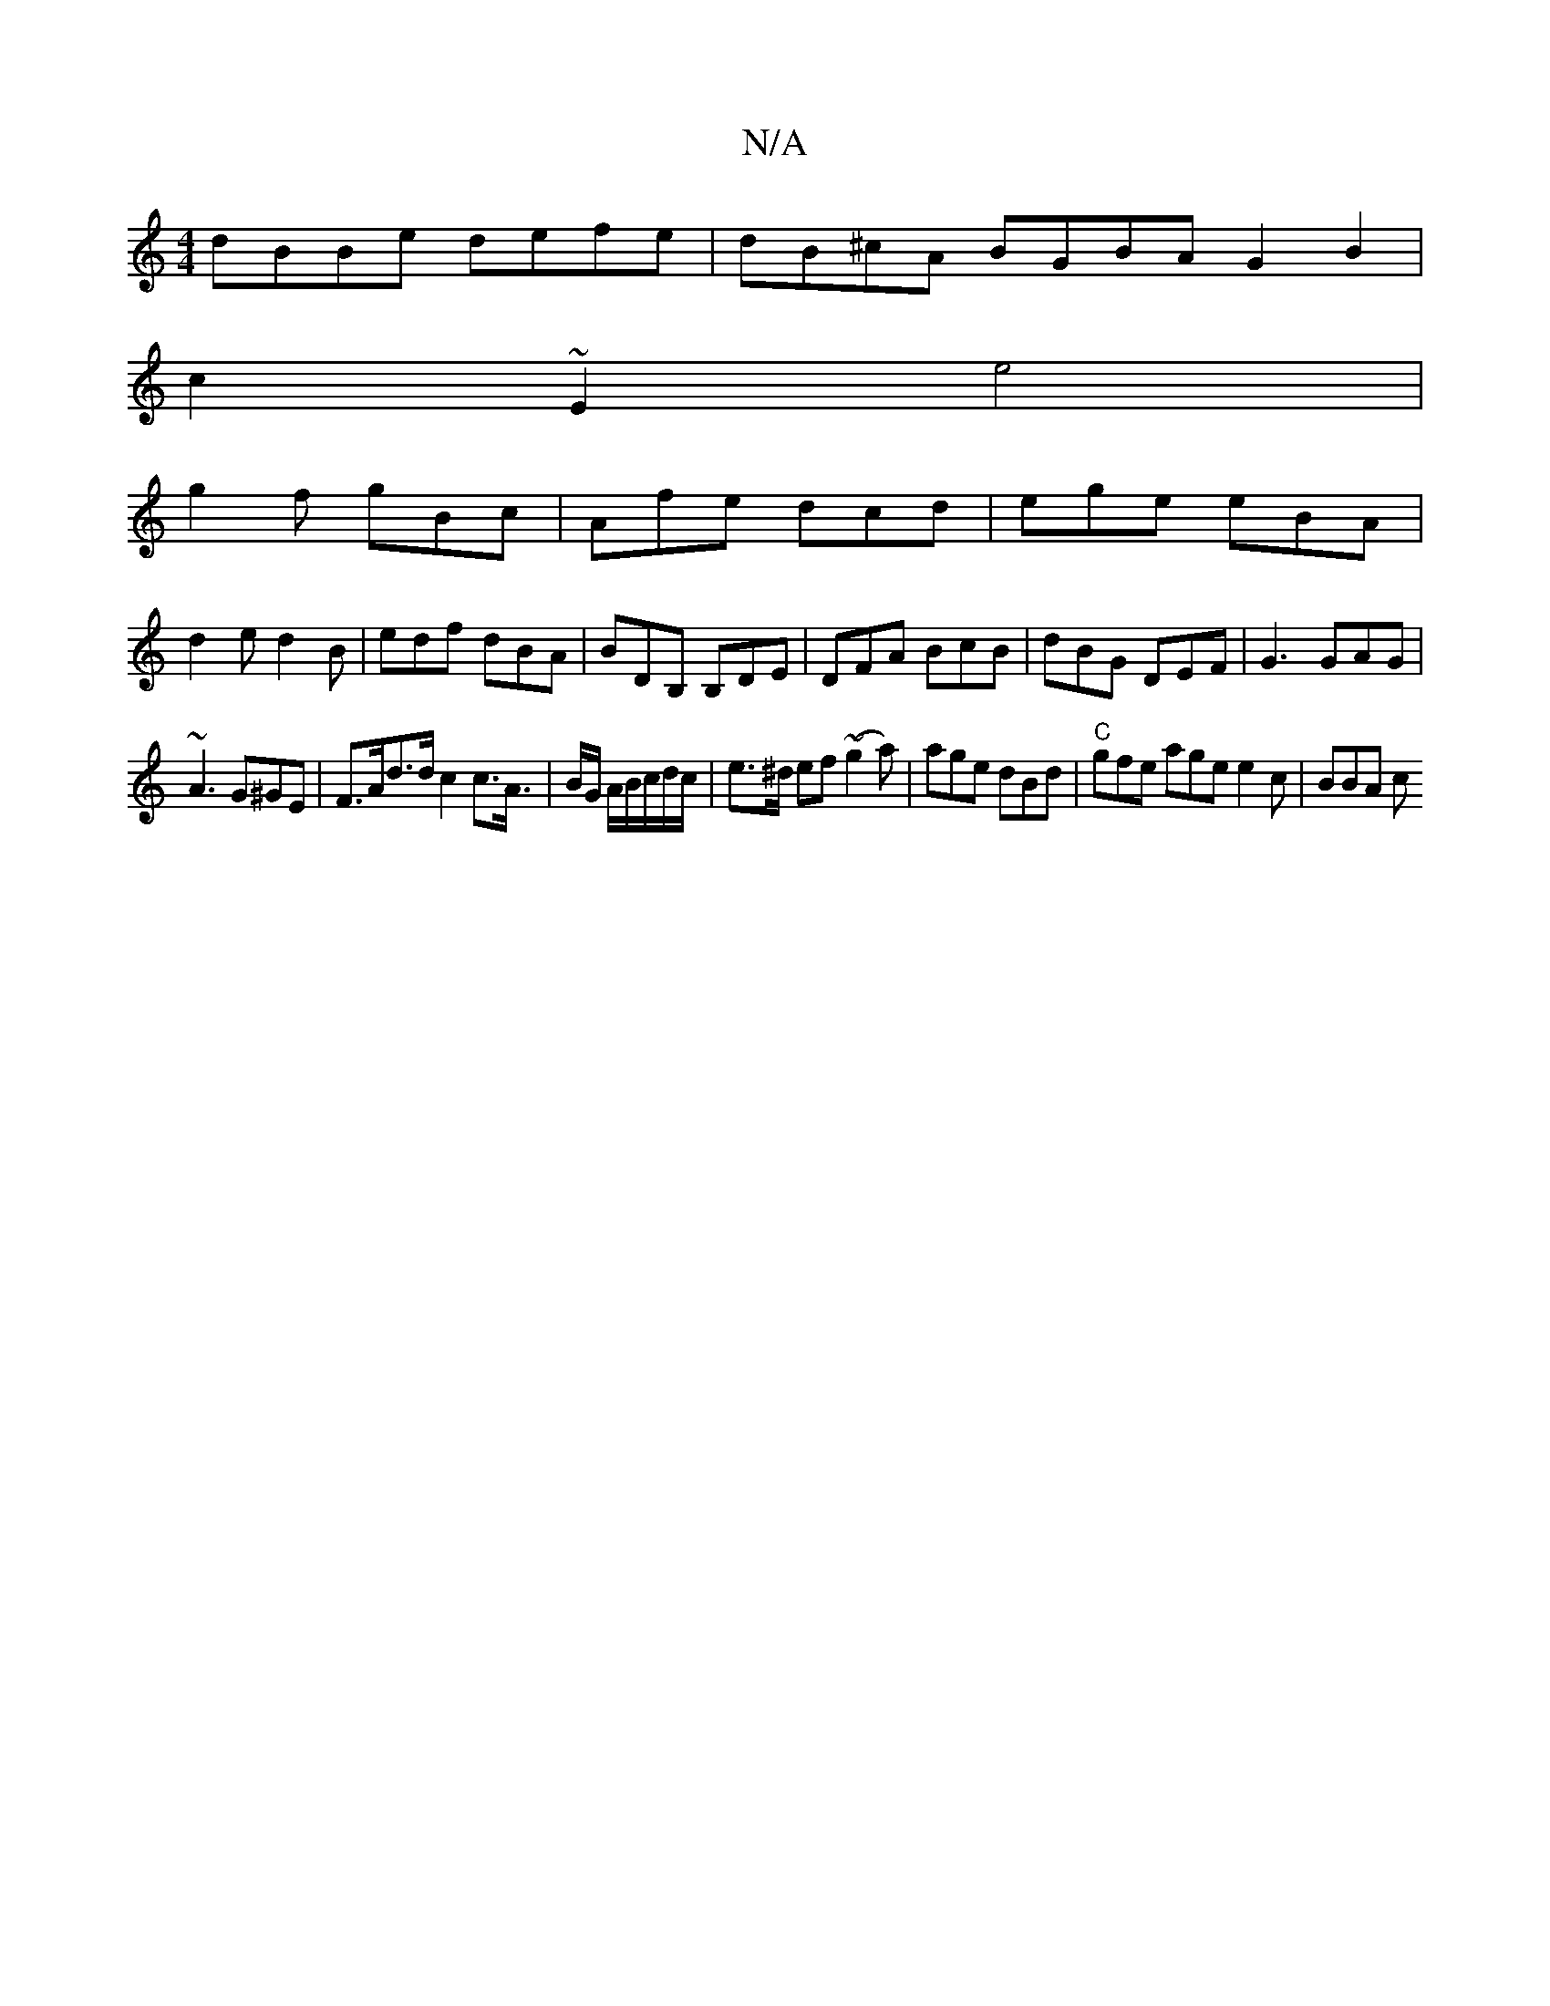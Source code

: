 X:1
T:N/A
M:4/4
R:N/A
K:Cmajor
dBBe defe|dB^cA BGBA G2B2|
c2~E2 e4|
g2f gBc|Afe dcd|ege eBA|
d2 e d2B|edf dBA|BDB, B,DE|DFA BcB|dBG DEF|G3 GAG|
~A3 G^GE| F>Ad>d c2 c>A|>B2/2G/2 A/B/c/d/c/|e>^d ef (~g2a)|age dBd|"C"gfe age e2c|BBA c